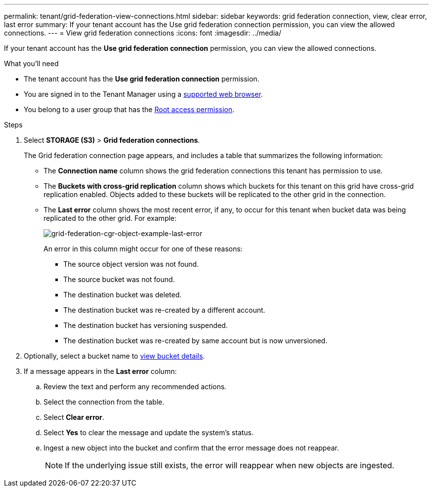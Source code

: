 ---
permalink: tenant/grid-federation-view-connections.html
sidebar: sidebar
keywords: grid federation connection, view, clear error, last error
summary: If your tenant account has the Use grid federation connection permission, you can view the allowed connections.
---
= View grid federation connections
:icons: font
:imagesdir: ../media/

[.lead]
If your tenant account has the *Use grid federation connection* permission, you can view the allowed connections.

.What you'll need

* The tenant account has the *Use grid federation connection* permission.
* You are signed in to the Tenant Manager using a link:../admin/web-browser-requirements.html[supported web browser].
* You belong to a user group that has the link:tenant-management-permissions.html[Root access permission].

.Steps

. Select *STORAGE (S3)* > *Grid federation connections*.
+
The Grid federation connection page appears, and includes a table that summarizes the following information:

* The *Connection name* column shows the grid federation connections this tenant has permission to use. 

* The *Buckets with cross-grid replication* column shows which buckets for this tenant on this grid have cross-grid replication enabled. Objects added to these buckets will be replicated to the other grid in the connection.

* The *Last error* column shows the most recent error, if any, to occur for this tenant when bucket data was being replicated to the other grid. For example:
+
image:../media/grid-federation-cgr-object-example-last-error.png[grid-federation-cgr-object-example-last-error]
+
An error in this column might occur for one of these reasons:

** The source object version was not found.
** The source bucket was not found.
** The destination bucket was deleted.
** The destination bucket was re-created by a different account.	
** The destination bucket has versioning suspended.
** The destination bucket was re-created by same account but is now unversioned.

. Optionally, select a bucket name to link:viewing-s3-bucket-details.html[view bucket details].

. If a message appears in the *Last error* column:
.. Review the text and perform any recommended actions.
.. Select the connection from the table.
.. Select *Clear error*.
.. Select *Yes* to clear the message and update the system's status.
.. Ingest a new object into the bucket and confirm that the error message does not reappear.
+
NOTE: If the underlying issue still exists, the error will reappear when new objects are ingested.



